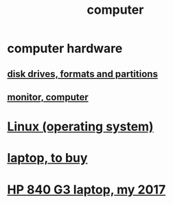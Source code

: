 :PROPERTIES:
:ID:       7c78a3fd-74aa-4358-8977-4ea06aebe168
:END:
#+title: computer
* computer hardware
** [[id:e9b1996a-67d3-40a6-b971-8c03e54a1724][disk drives, formats and partitions]]
** [[id:34af6838-2a43-4484-9324-13979c4d6269][monitor, computer]]
* [[id:7347d15c-fece-46aa-87d2-7c1c7230d548][Linux (operating system)]]
* [[id:332ba44e-54e9-4e6e-b39e-a2adf88587ae][laptop, to buy]]
* [[id:556da35d-686c-43c7-ac07-1687e6fe71ff][HP 840 G3 laptop, my 2017]]
